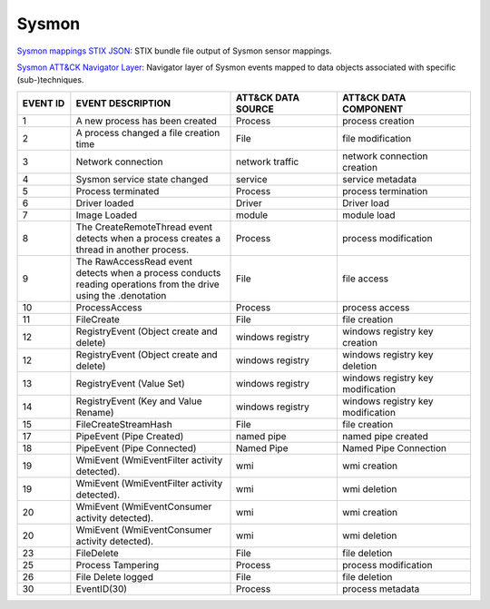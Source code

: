 Sysmon
======

`Sysmon mappings STIX JSON <https://github.com/center-for-threat-informed-defense/sensor-mappings-to-attack/blob/main/mappings/stix/enterprise/Sysmon-mappings-enterprise.json>`_: STIX bundle file output of Sysmon sensor mappings.

`Sysmon ATT&CK Navigator Layer <https://github.com/center-for-threat-informed-defense/sensor-mappings-to-attack/blob/main/mappings/layers/enterprise/Sysmon-heatmap.json>`_: Navigator layer of Sysmon events mapped to data objects associated with specific (sub-)techniques.

.. MAPPINGS_TABLE Generated at: 2023-10-03T10:40:58.770502Z

.. list-table::
  :widths: 10 30 20 25
  :header-rows: 1

  * - EVENT ID
    - EVENT DESCRIPTION
    - ATT&CK DATA SOURCE
    - ATT&CK DATA COMPONENT

  * - 1	
    - A new process has been created	
    - Process	
    - process creation
    
  * - 2	
    - A process changed a file creation time	
    - File	
    - file modification
    
  * - 3	
    - Network connection	
    - network traffic	
    - network connection creation
    
  * - 4	
    - Sysmon service state changed	
    - service	
    - service metadata
    
  * - 5	
    - Process terminated	
    - Process	
    - process termination
    
  * - 6	
    - Driver loaded	
    - Driver	
    - Driver load
    
  * - 7	
    - Image Loaded	
    - module	
    - module load
    
  * - 8	
    - The CreateRemoteThread event detects when a process creates a thread in another process.	
    - Process	
    - process modification
    
  * - 9	
    - The RawAccessRead event detects when a process conducts reading operations from the drive using the \.\ denotation	
    - File	
    - file access
    
  * - 10	
    - ProcessAccess	
    - Process	
    - process access
    
  * - 11	
    - FileCreate	
    - File	
    - file creation
    
  * - 12	
    - RegistryEvent (Object create and delete)	
    - windows registry	
    - windows registry key creation
    
  * - 12	
    - RegistryEvent (Object create and delete)	
    - windows registry	
    - windows registry key deletion
    
  * - 13	
    - RegistryEvent (Value Set)	
    - windows registry	
    - windows registry key modification
    
  * - 14	
    - RegistryEvent (Key and Value Rename)	
    - windows registry	
    - windows registry key modification
    
  * - 15	
    - FileCreateStreamHash	
    - File	
    - file creation

  * - 17	
    - PipeEvent (Pipe Created)	
    - named pipe	
    - named pipe created
    
  * - 18	
    - PipeEvent (Pipe Connected)	
    - Named Pipe	
    - Named Pipe Connection
    
  * - 19	
    - WmiEvent (WmiEventFilter activity detected).	
    - wmi	
    - wmi creation
    
  * - 19	
    - WmiEvent (WmiEventFilter activity detected).	
    - wmi	
    - wmi deletion
    
  * - 20	
    - WmiEvent (WmiEventConsumer activity detected).	
    - wmi	
    - wmi creation
    
  * - 20	
    - WmiEvent (WmiEventConsumer activity detected).	
    - wmi	
    - wmi deletion
    
  * - 23	
    - FileDelete	
    - File	
    - file deletion
    
  * - 25	
    - Process Tampering	
    - Process	
    - process modification
    
  * - 26	
    - File Delete logged	
    - File	
    - file deletion
    
  * - 30	
    - EventID(30)	
    - Process	
    - process metadata
.. /MAPPINGS_TABLE